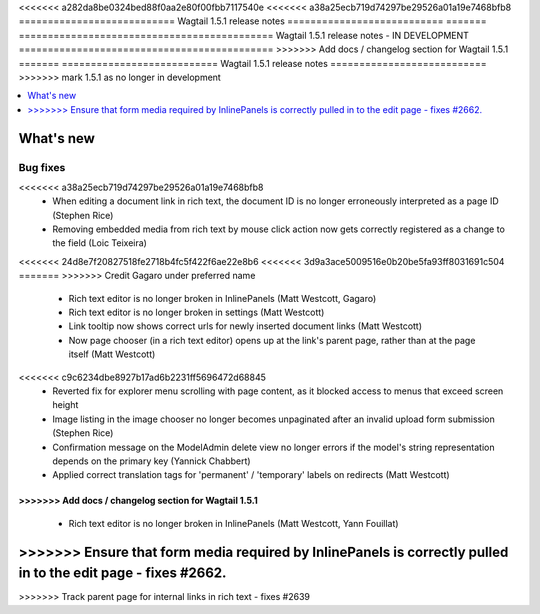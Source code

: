 <<<<<<< a282da8be0324bed88f0aa2e80f00fbb7117540e
<<<<<<< a38a25ecb719d74297be29526a01a19e7468bfb8
===========================
Wagtail 1.5.1 release notes
===========================
=======
============================================
Wagtail 1.5.1 release notes - IN DEVELOPMENT
============================================
>>>>>>> Add docs / changelog section for Wagtail 1.5.1
=======
===========================
Wagtail 1.5.1 release notes
===========================
>>>>>>> mark 1.5.1 as no longer in development

.. contents::
    :local:
    :depth: 1


What's new
==========


Bug fixes
~~~~~~~~~

<<<<<<< a38a25ecb719d74297be29526a01a19e7468bfb8
 * When editing a document link in rich text, the document ID is no longer erroneously interpreted as a page ID (Stephen Rice)
 * Removing embedded media from rich text by mouse click action now gets correctly registered as a change to the field (Loic Teixeira)
<<<<<<< 24d8e7f20827518fe2718b4fc5f422f6ae22e8b6
<<<<<<< 3d9a3ace5009516e0b20be5fa93ff8031691c504
=======
>>>>>>> Credit Gagaro under preferred name
 * Rich text editor is no longer broken in InlinePanels (Matt Westcott, Gagaro)
 * Rich text editor is no longer broken in settings (Matt Westcott)
 * Link tooltip now shows correct urls for newly inserted document links (Matt Westcott)
 * Now page chooser (in a rich text editor) opens up at the link's parent page, rather than at the page itself (Matt Westcott)
<<<<<<< c9c6234dbe8927b17ad6b2231ff5696472d68845
 * Reverted fix for explorer menu scrolling with page content, as it blocked access to menus that exceed screen height
 * Image listing in the image chooser no longer becomes unpaginated after an invalid upload form submission (Stephen Rice)
 * Confirmation message on the ModelAdmin delete view no longer errors if the model's string representation depends on the primary key (Yannick Chabbert)
 * Applied correct translation tags for 'permanent' / 'temporary' labels on redirects (Matt Westcott)
=======
>>>>>>> Add docs / changelog section for Wagtail 1.5.1
=======
 * Rich text editor is no longer broken in InlinePanels (Matt Westcott, Yann Fouillat)
>>>>>>> Ensure that form media required by InlinePanels is correctly pulled in to the edit page - fixes #2662.
=======
>>>>>>> Track parent page for internal links in rich text - fixes #2639
